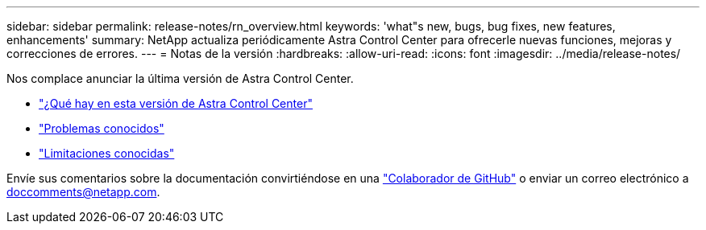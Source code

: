 ---
sidebar: sidebar 
permalink: release-notes/rn_overview.html 
keywords: 'what"s new, bugs, bug fixes, new features, enhancements' 
summary: NetApp actualiza periódicamente Astra Control Center para ofrecerle nuevas funciones, mejoras y correcciones de errores. 
---
= Notas de la versión
:hardbreaks:
:allow-uri-read: 
:icons: font
:imagesdir: ../media/release-notes/


[role="lead"]
Nos complace anunciar la última versión de Astra Control Center.

* link:../release-notes/whats-new.html["¿Qué hay en esta versión de Astra Control Center"]
* link:../release-notes/known-issues.html["Problemas conocidos"]
* link:../release-notes/known-limitations.html["Limitaciones conocidas"]


Envíe sus comentarios sobre la documentación convirtiéndose en una link:https://docs.netapp.com/us-en/contribute/["Colaborador de GitHub"^] o enviar un correo electrónico a doccomments@netapp.com.

